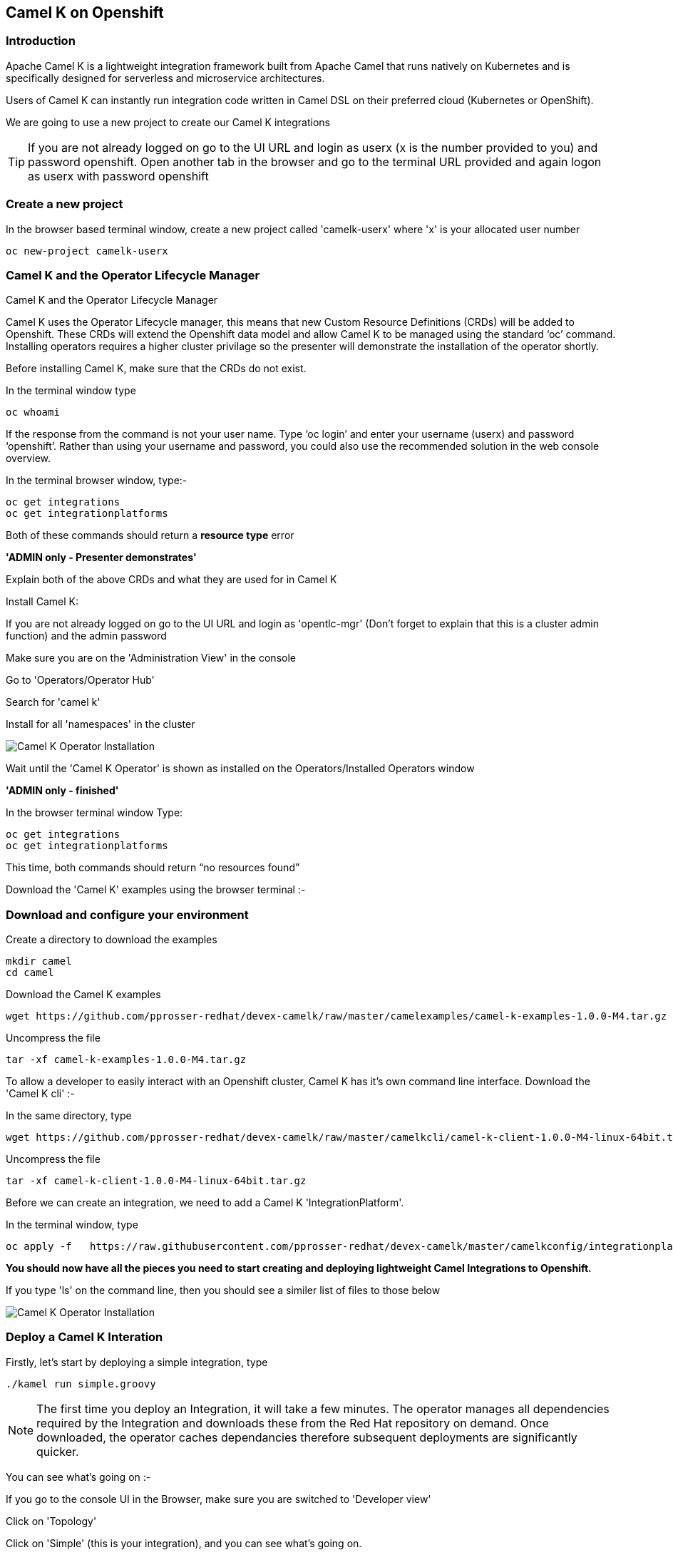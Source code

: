 [[webconsole]]

== Camel K on Openshift

=== Introduction

Apache Camel K is a lightweight integration framework built from Apache Camel that runs natively on Kubernetes and is specifically designed for serverless and microservice architectures.

Users of Camel K can instantly run integration code written in Camel DSL on their preferred cloud (Kubernetes or OpenShift).

We are going to use a new project to create our Camel K integrations

TIP: If you are not already logged on go to the UI URL and login as userx (x is the number provided to you) and password openshift. Open another tab in the browser and go to the terminal URL provided and again logon as userx with password openshift

=== Create a new project

In the browser based terminal window, create a new project called 'camelk-userx' where 'x' is your allocated user number 

[source,shell]
----
oc new-project camelk-userx
----

=== Camel K and the Operator Lifecycle Manager

.Camel K and the Operator Lifecycle Manager
****
Camel K uses the Operator Lifecycle manager, this means that new Custom Resource Definitions (CRDs) will be added to Openshift. These CRDs will extend the Openshift data model and allow Camel K to be managed using the standard ‘oc’ command. Installing operators requires a higher cluster privilage so the presenter will demonstrate the installation of the operator shortly.
****

Before installing Camel K, make sure that the CRDs do not exist.

In the terminal window type

[source,shell]
----
oc whoami
----

If the response from the command is not your user name. Type ‘oc login’ and enter your username (userx) and password ‘openshift’. Rather than using your username and password, you could also use the recommended solution in the web console overview.

In the terminal browser window, type:-

[source,shell]
----
oc get integrations
oc get integrationplatforms
----

Both of these commands should return a *resource type* error

*'ADMIN only - Presenter demonstrates'*

Explain both of the above CRDs and what they are used for in Camel K

Install Camel K:

If you are not already logged on go to the UI URL and login as 'opentlc-mgr' (Don’t forget to explain that this is a cluster admin function) and the admin password

Make sure you are on the 'Administration View' in the console

Go to 'Operators/Operator Hub'

Search for 'camel k'

Install for all 'namespaces' in the cluster

image::camelk-1.png[Camel K Operator Installation]

Wait until the 'Camel K Operator' is shown as installed on the Operators/Installed Operators window

*'ADMIN only - finished'*

In the browser terminal window
Type:

[source,shell]
----
oc get integrations
oc get integrationplatforms
----

This time, both commands should return “no resources found”

Download the 'Camel K' examples using the browser terminal :-

=== Download and configure your environment
Create a directory to download the examples

[source,shell]
----
mkdir camel
cd camel
----

Download the Camel K examples

[source,shell]
----
wget https://github.com/pprosser-redhat/devex-camelk/raw/master/camelexamples/camel-k-examples-1.0.0-M4.tar.gz
----

Uncompress the file

[source,shell]
----
tar -xf camel-k-examples-1.0.0-M4.tar.gz
----

To allow a developer to easily interact with an Openshift cluster, Camel K has it's own command line interface. Download the 'Camel K cli' :-

In the same directory, type

[source,shell]
----
wget https://github.com/pprosser-redhat/devex-camelk/raw/master/camelkcli/camel-k-client-1.0.0-M4-linux-64bit.tar.gz
----

Uncompress the file
[source,shell]
----
tar -xf camel-k-client-1.0.0-M4-linux-64bit.tar.gz
----

Before we can create an integration, we need to add a Camel K 'IntegrationPlatform'.

In the terminal window, type

[source,shell]
----
oc apply -f   https://raw.githubusercontent.com/pprosser-redhat/devex-camelk/master/camelkconfig/integrationplatform.yaml
----

*You should now have all the pieces you need to start creating and deploying lightweight Camel Integrations to Openshift.*

If you type 'ls' on the command line, then you should see a similer list of files to those below

image::camelk-2.png[Camel K Operator Installation]

=== Deploy a Camel K Interation

Firstly, let’s start by deploying a simple integration, type

[source,shell]
----
./kamel run simple.groovy
----

NOTE: The first time you deploy an Integration, it will take a few minutes. The operator manages all dependencies required by the Integration and downloads these from the Red Hat repository on demand. Once downloaded, the operator caches dependancies therefore subsequent deployments are significantly quicker.  

You can see what’s going on :-

If you go to the console UI in the Browser, make sure you are switched to 'Developer view'

Click on 'Topology'

Click on 'Simple' (this is your integration), and you can see what’s going on.

Once the pod has a dark blue ring around it, it is running

Click on 'Resources'

Click on 'Pods -> simple-xxxxxxxx' (xxxxxxx is randomly generated)

Click on 'Logs' to see the output from the integration

The integration is a simple timer that triggers every 1 second and writes to the log file.

In the Terminal Browser window type

[source,shell]
----
oc get integrations
----
 
You should now see an integration called 'simple' in the list.

In the Terminal browser window type

[source,shell]
----
 oc describe integration simple
----

You’ll see the “Integration” CRD definition that includes the integration defined as groovy code.

Let’s make a change to the integration

In the browser terminal window
[source,shell]
----
vi simple.groovy 
----
You will see the text - 'Hello Camel K from ${routeId}'

Change the text e.g. 'Hello Camel K from ${routeId}. Added some more text'

TIP: To change the text, use the arrow gets to move to the text you want to change, press 'i', and type in the text. To save, press 'esc' and type ':wq' followed by 'enter'

Now, you need to deploy this integration to Openshift again to test

Type

[source,shell]
----
./kamel run simple.groovy
----

If you are quick enough (you need to be really quick!), you’ll see the integration doing a rolling deployment

Look at the log file again (as above) to see if the change has been deployed

=== Deploy Camel K in Developer mode
*While the process of redeploying is simple, it isn’t very developer friendly. The 'kamel' cli has a developer friendly “hot deploy” mode that makes this experience much better*


Let's try it out :-

Delete the integration :-
There are 2 ways you can do this in the Terminal Browser window (your choice) :-

Use the “kamel” cli
[source,shell]
----
./kamel delete simple
----
Or

Use the Openshift cli

[source,shell]
----
oc delete integration simple
----

NOTE: This is the great thing about CRDs, you can use the normal Openshift cli to managed the custom data model (integrations in this case)

Lets deploy the integration in developer mode, type
[source,shell]
----
./kamel run simple.groovy --dev
----

You will see the deployment phases logged on the screen, followed by the log outputting automatically from the integration pod, useful for a developer to see what’s going on

For the next exercise, you will need 2 terminal windows.

Copy the URL for the “browser terminal” and paste into a new browser tab

It should look something like :-
https://xxxxxxxxxxxxx/terminal/session/1


*You will notice that the terminal window is also outputting the log, you need to create a new terminal session* 

Change the url to a new session number e.g.
https://xxxxxxxxxxxxx/terminal/session/2

In the new terminal, make sure you go back to the camel directory - if you followed the instructions, it will be called 'camel'

Make another change to the text in “simple.groovy” by following the same instructions above

Once you have saved the changes, go back to the browser terminal tab outputting the log.

You should see that the changes have been automatically applied to the running integration, without the need to redeploy 

*That’s a much better way of round trip development of integrations…*

Go back to the browser terminal that’s outputting the log, press ‘ctrl c’

Look at the Topology view in the Openshift console(or oc get integrations) 

The integration should have been deleted - 

*Just like a developer would see by pressing 'ctrl c' on a Java application running on their laptop*

=== Optional labs

Feel free to take a look at some of the other examples

TIP: Instructions on how to run the integrations are in the integration source code
E.g. ./kamel run --name=rest-with-restlet --dependency=camel-rest --dependency=camel-restlet RestWithRestlet.java

The example above demonstrates Camel K deploying a Java based Camel Route that exposes a Restful service via an Openshift route - the Camel K operator does all the hard work for you

NOTE: some of the examples might take a little longer to deploy as the operator will need to download more dependencies

To test the rest api, you need to know what the Openshift Route is

In the Developer UI, go back to the Topology view, and click on “rest-with-restlet” application

Click on resources, and you will see the http route at the bottom of the page

Click on the http link

You will get an error as the integration will only response to /hello. Append ‘/hello’ to the URI
Now you should see a response


